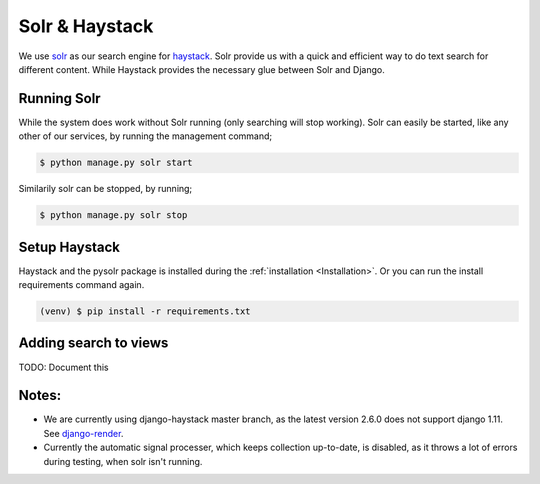 ===============
Solr & Haystack
===============

We use solr_ as our search engine for haystack_.
Solr provide us with a quick and efficient way to do text search for different content.
While Haystack provides the necessary glue between Solr and Django.

.. _solr: http://lucene.apache.org/solr/
.. _haystack: http://haystacksearch.org/

Running Solr
------------
While the system does work without Solr running (only searching will stop working).
Solr can easily be started, like any other of our services, by running the
management command;

.. code:: console

    $ python manage.py solr start

Similarily solr can be stopped, by running;

.. code:: console

    $ python manage.py solr stop


Setup Haystack
--------------
Haystack and the pysolr package is installed during the :ref:`installation <Installation>`.
Or you can run the install requirements command again.

.. code:: console

    (venv) $ pip install -r requirements.txt

Adding search to views
----------------------
TODO: Document this


Notes:
------

* We are currently using django-haystack master branch, as the latest version 2.6.0 does not support django 1.11. See django-render_.

* Currently the automatic signal processer, which keeps collection up-to-date,
  is disabled, as it throws a lot of errors during testing, when solr isn't
  running.

.. _django-render: https://stackoverflow.com/questions/37911278/django-warning-removedindjango110warning-render-must-be-called-with-a-dict

